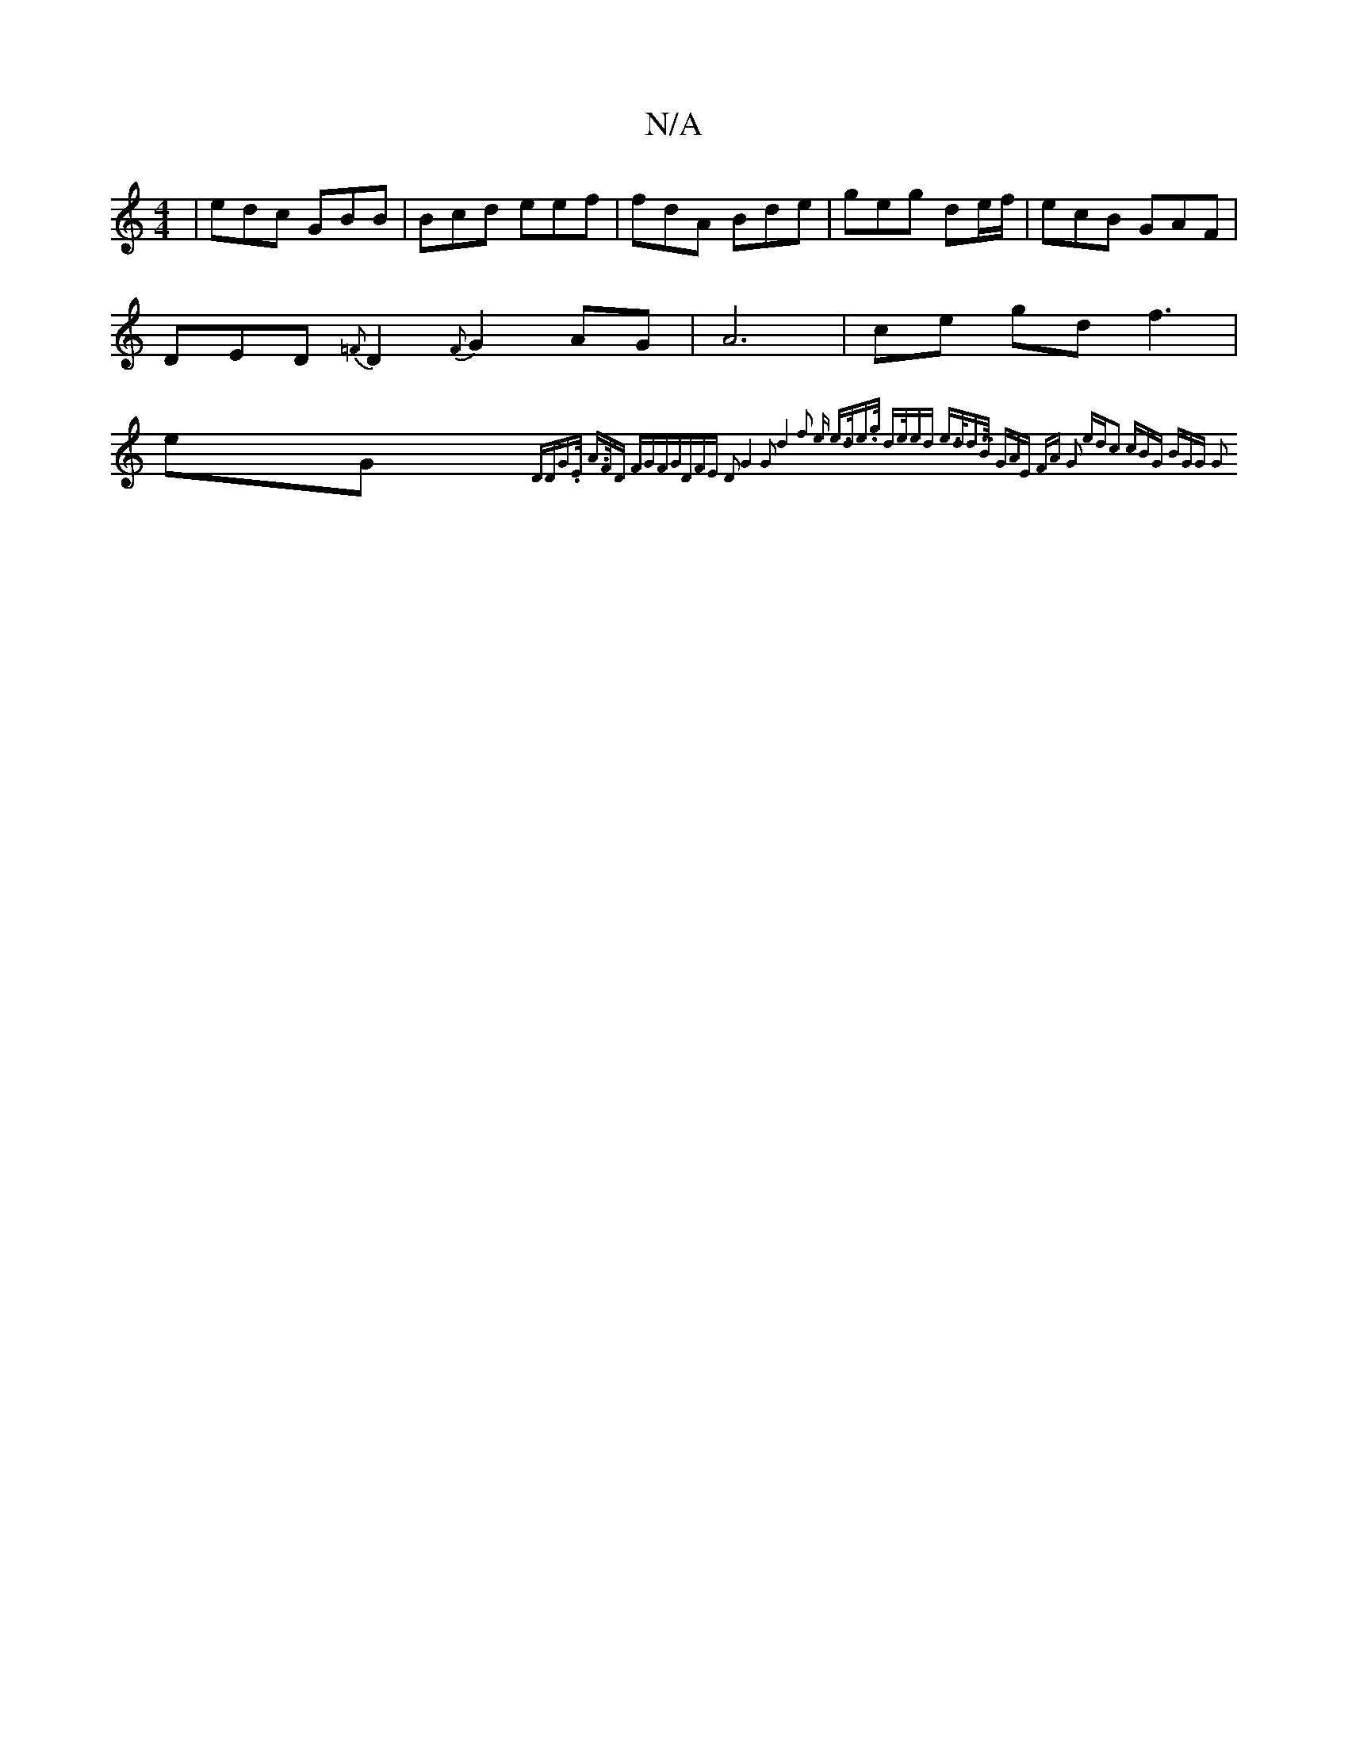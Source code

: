 X:1
T:N/A
M:4/4
R:N/A
K:Cmajor
| edc GBB | Bcd eef | fdA Bde | geg de/f/|ecB GAF | DED {=F}D2{F}G2 AG|A6- | ce gd f3 |eG{^"D"DG.E/ A>FD "FG"FG|DFE D2 :| G4 G2 | d4- f2 e | e>de>g d>e)ed | e>dd>>B (3GAE | FA G2 ed|c2z2 cBG | BGG G2=